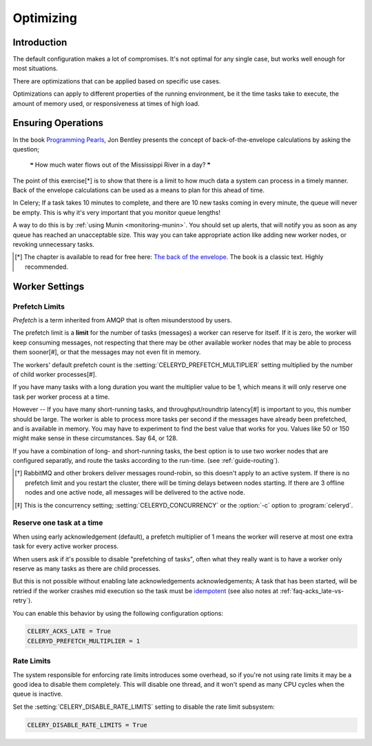 .. _optimizing:

============
 Optimizing
============

Introduction
============
The default configuration makes a lot of compromises.  It's not optimal for
any single case, but works well enough for most situations.

There are optimizations that can be applied based on specific use cases.

Optimizations can apply to different properties of the running environment,
be it the time tasks take to execute, the amount of memory used, or
responsiveness at times of high load.

Ensuring Operations
===================

In the book `Programming Pearls`_, Jon Bentley presents the concept of
back-of-the-envelope calculations by asking the question;

    ❝ How much water flows out of the Mississippi River in a day? ❞

The point of this exercise[*] is to show that there is a limit
to how much data a system can process in a timely manner.
Back of the envelope calculations can be used as a means to plan for this
ahead of time.

In Celery; If a task takes 10 minutes to complete,
and there are 10 new tasks coming in every minute, the queue will never
be empty.  This is why it's very important
that you monitor queue lengths!

A way to do this is by :ref:`using Munin <monitoring-munin>`.
You should set up alerts, that will notify you as soon as any queue has
reached an unacceptable size.  This way you can take appropriate action
like adding new worker nodes, or revoking unnecessary tasks.

.. [*] The chapter is available to read for free here:
       `The back of the envelope`_.  The book is a classic text. Highly
       recommended.

.. _`Programming Pearls`: http://www.cs.bell-labs.com/cm/cs/pearls/

.. _`The back of the envelope`:
    http://books.google.com/books?id=kse_7qbWbjsC&pg=PA67

.. _optimizing-worker-settings:

Worker Settings
===============

.. _optimizing-prefetch-limit:

Prefetch Limits
---------------

*Prefetch* is a term inherited from AMQP that is often misunderstood
by users.

The prefetch limit is a **limit** for the number of tasks (messages) a worker
can reserve for itself.  If it is zero, the worker will keep
consuming messages, not respecting that there may be other
available worker nodes that may be able to process them sooner[#],
or that the messages may not even fit in memory.

The workers' default prefetch count is the
:setting:`CELERYD_PREFETCH_MULTIPLIER` setting multiplied by the number
of child worker processes[#].

If you have many tasks with a long duration you want
the multiplier value to be 1, which means it will only reserve one
task per worker process at a time.

However -- If you have many short-running tasks, and throughput/roundtrip
latency[#] is important to you, this number should be large. The worker is
able to process more tasks per second if the messages have already been
prefetched, and is available in memory.  You may have to experiment to find
the best value that works for you.  Values like 50 or 150 might make sense in
these circumstances. Say 64, or 128.

If you have a combination of long- and short-running tasks, the best option
is to use two worker nodes that are configured separatly, and route
the tasks according to the run-time. (see :ref:`guide-routing`).

.. [*] RabbitMQ and other brokers deliver messages round-robin,
       so this doesn't apply to an active system.  If there is no prefetch
       limit and you restart the cluster, there will be timing delays between
       nodes starting. If there are 3 offline nodes and one active node,
       all messages will be delivered to the active node.

.. [*] This is the concurrency setting; :setting:`CELERYD_CONCURRENCY` or the
       :option:`-c` option to :program:`celeryd`.


Reserve one task at a time
--------------------------

When using early acknowledgement (default), a prefetch multiplier of 1
means the worker will reserve at most one extra task for every active
worker process.

When users ask if it's possible to disable "prefetching of tasks", often
what they really want is to have a worker only reserve as many tasks as there
are child processes.

But this is not possible without enabling late acknowledgements
acknowledgements; A task that has been started, will be
retried if the worker crashes mid execution so the task must be `idempotent`_
(see also notes at :ref:`faq-acks_late-vs-retry`).

.. _`idempotent`: http://en.wikipedia.org/wiki/Idempotent

You can enable this behavior by using the following configuration options:

.. code-block:: python

    CELERY_ACKS_LATE = True
    CELERYD_PREFETCH_MULTIPLIER = 1

.. optimizing-rate-limits:

Rate Limits
-----------

The system responsible for enforcing rate limits introduces some overhead,
so if you're not using rate limits it may be a good idea to
disable them completely.  This will disable one thread, and it won't
spend as many CPU cycles when the queue is inactive.

Set the :setting:`CELERY_DISABLE_RATE_LIMITS` setting to disable
the rate limit subsystem:

.. code-block:: python

    CELERY_DISABLE_RATE_LIMITS = True
